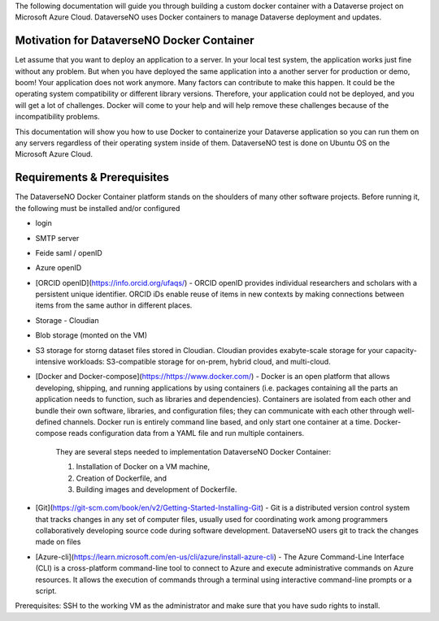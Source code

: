 The following documentation will guide you through building a custom docker container with a Dataverse project on Microsoft Azure Cloud. DataverseNO uses Docker containers to manage Dataverse deployment and updates.

Motivation for DataverseNO Docker Container
-------------------------------------------

Let assume that you want to deploy an application to a server. In your local test system, the application works just fine without any problem. But when you have deployed the same application into a another server for production or demo, boom! Your application does not work anymore. Many factors can contribute to make this happen. It could be the operating system compatibility or different library versions. Therefore, your application could not be deployed, and you will get a lot of challenges. 
Docker will come to your help and will help remove these challenges because of the incompatibility problems.

This documentation will show you how to use Docker to containerize your Dataverse application so you can run them on any servers regardless of their operating system inside of them. DataverseNO test is done on Ubuntu OS on the  Microsoft Azure Cloud.


Requirements & Prerequisites  
----------------------------

The DataverseNO Docker Container platform stands on the shoulders of many other software projects. Before running it, the following must be installed and/or configured

- login
- SMTP server
- Feide saml / openID
- Azure openID
- [ORCID openID](https://info.orcid.org/ufaqs/) - ORCID openID provides individual researchers and scholars with a persistent unique identifier. ORCID iDs enable reuse of items in new contexts by making connections between items from the same author in different places. 
- Storage - Cloudian
- Blob storage  (monted on the VM)
- S3 storage for storng dataset files stored in Cloudian. Cloudian provides exabyte-scale storage for your capacity-intensive workloads: S3-compatible storage for on-prem, hybrid cloud, and multi-cloud.

- [Docker and Docker-compose](https://https://www.docker.com/) -  Docker is an open platform that allows developing, shipping, and running applications by using containers (i.e. packages containing all the parts an application needs to function, such as libraries and dependencies). Containers are isolated from each other and bundle their own software, libraries, and configuration files; they can communicate with each other through well-defined channels. Docker run is entirely command line based, and only start one container at a time. Docker-compose reads configuration data from a YAML file and run multiple containers.

    They are several steps needed to implementation DataverseNO Docker Container: 

    1) Installation of Docker on a VM machine, 

    2) Creation of Dockerfile, and

    3) Building images and development of Dockerfile. 

* [Git](https://git-scm.com/book/en/v2/Getting-Started-Installing-Git) - Git is a distributed version control system that tracks changes in any set of computer files, usually used for coordinating work among programmers collaboratively developing source code during software development. DataverseNO users git to track the changes made on files

+ [Azure-cli](https://learn.microsoft.com/en-us/cli/azure/install-azure-cli) - The Azure Command-Line Interface (CLI) is a cross-platform command-line tool to connect to Azure and execute administrative commands on Azure resources. It allows the execution of commands through a terminal using interactive command-line prompts or a script.

Prerequisites: SSH to the working VM as the administrator and make sure that you have sudo rights to install.



